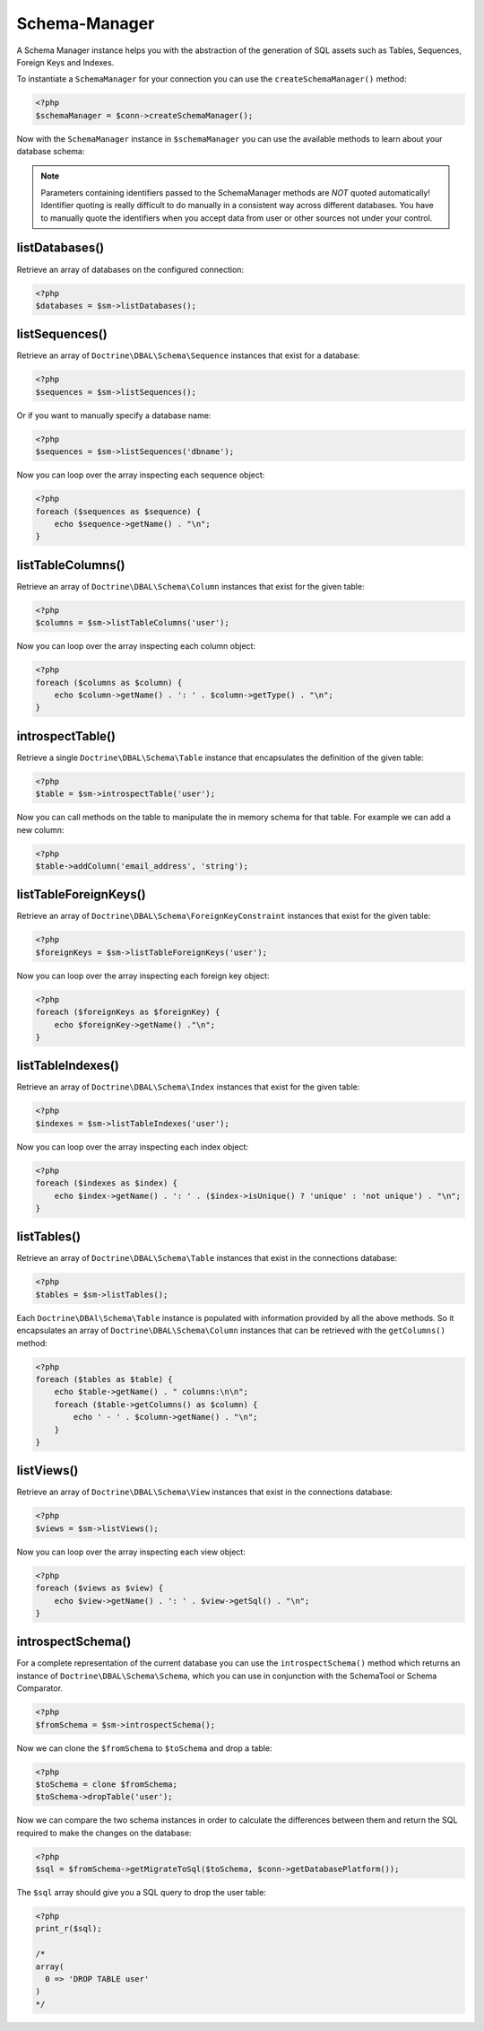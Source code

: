 Schema-Manager
==============

A Schema Manager instance helps you with the abstraction of the
generation of SQL assets such as Tables, Sequences, Foreign Keys
and Indexes.

To instantiate a ``SchemaManager`` for your connection you can use
the ``createSchemaManager()`` method:

.. code-block:: php

    <?php
    $schemaManager = $conn->createSchemaManager();

Now with the ``SchemaManager`` instance in ``$schemaManager`` you can use the
available methods to learn about your database schema:

.. note::

    Parameters containing identifiers passed to the SchemaManager
    methods are *NOT* quoted automatically! Identifier quoting is
    really difficult to do manually in a consistent way across
    different databases. You have to manually quote the identifiers
    when you accept data from user or other sources not under your
    control.

listDatabases()
---------------

Retrieve an array of databases on the configured connection:

.. code-block:: php

    <?php
    $databases = $sm->listDatabases();

listSequences()
-------------------------------

Retrieve an array of ``Doctrine\DBAL\Schema\Sequence`` instances
that exist for a database:

.. code-block:: php

    <?php
    $sequences = $sm->listSequences();

Or if you want to manually specify a database name:

.. code-block:: php

    <?php
    $sequences = $sm->listSequences('dbname');

Now you can loop over the array inspecting each sequence object:

.. code-block:: php

    <?php
    foreach ($sequences as $sequence) {
        echo $sequence->getName() . "\n";
    }

listTableColumns()
----------------------------

Retrieve an array of ``Doctrine\DBAL\Schema\Column`` instances that
exist for the given table:

.. code-block:: php

    <?php
    $columns = $sm->listTableColumns('user');

Now you can loop over the array inspecting each column object:

.. code-block:: php

    <?php
    foreach ($columns as $column) {
        echo $column->getName() . ': ' . $column->getType() . "\n";
    }

introspectTable()
-----------------

Retrieve a single ``Doctrine\DBAL\Schema\Table`` instance that
encapsulates the definition of the given table:

.. code-block:: php

    <?php
    $table = $sm->introspectTable('user');

Now you can call methods on the table to manipulate the in memory
schema for that table. For example we can add a new column:

.. code-block:: php

    <?php
    $table->addColumn('email_address', 'string');

listTableForeignKeys()
--------------------------------

Retrieve an array of ``Doctrine\DBAL\Schema\ForeignKeyConstraint``
instances that exist for the given table:

.. code-block:: php

    <?php
    $foreignKeys = $sm->listTableForeignKeys('user');

Now you can loop over the array inspecting each foreign key
object:

.. code-block:: php

    <?php
    foreach ($foreignKeys as $foreignKey) {
        echo $foreignKey->getName() ."\n";
    }

listTableIndexes()
----------------------------

Retrieve an array of ``Doctrine\DBAL\Schema\Index`` instances that
exist for the given table:

.. code-block:: php

    <?php
    $indexes = $sm->listTableIndexes('user');

Now you can loop over the array inspecting each index object:

.. code-block:: php

    <?php
    foreach ($indexes as $index) {
        echo $index->getName() . ': ' . ($index->isUnique() ? 'unique' : 'not unique') . "\n";
    }

listTables()
------------

Retrieve an array of ``Doctrine\DBAL\Schema\Table`` instances that
exist in the connections database:

.. code-block:: php

    <?php
    $tables = $sm->listTables();

Each ``Doctrine\DBAl\Schema\Table`` instance is populated with
information provided by all the above methods. So it encapsulates
an array of ``Doctrine\DBAL\Schema\Column`` instances that can be
retrieved with the ``getColumns()`` method:

.. code-block:: php

    <?php
    foreach ($tables as $table) {
        echo $table->getName() . " columns:\n\n";
        foreach ($table->getColumns() as $column) {
            echo ' - ' . $column->getName() . "\n";
        }
    }

listViews()
-----------

Retrieve an array of ``Doctrine\DBAL\Schema\View`` instances that
exist in the connections database:

.. code-block:: php

    <?php
    $views = $sm->listViews();

Now you can loop over the array inspecting each view object:

.. code-block:: php

    <?php
    foreach ($views as $view) {
        echo $view->getName() . ': ' . $view->getSql() . "\n";
    }

introspectSchema()
------------------

For a complete representation of the current database you can use
the ``introspectSchema()`` method which returns an instance of
``Doctrine\DBAL\Schema\Schema``, which you can use in conjunction
with the SchemaTool or Schema Comparator.

.. code-block:: php

    <?php
    $fromSchema = $sm->introspectSchema();

Now we can clone the ``$fromSchema`` to ``$toSchema`` and drop a
table:

.. code-block:: php

    <?php
    $toSchema = clone $fromSchema;
    $toSchema->dropTable('user');

Now we can compare the two schema instances in order to calculate
the differences between them and return the SQL required to make
the changes on the database:

.. code-block:: php

    <?php
    $sql = $fromSchema->getMigrateToSql($toSchema, $conn->getDatabasePlatform());

The ``$sql`` array should give you a SQL query to drop the user
table:

.. code-block:: php

    <?php
    print_r($sql);

    /*
    array(
      0 => 'DROP TABLE user'
    )
    */
